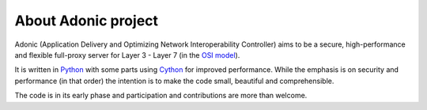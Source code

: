 About Adonic project
====================

Adonic (Application Delivery and Optimizing Network Interoperability Controller) aims to be a secure, high-performance and flexible full-proxy server for Layer 3 - Layer 7 (in the `OSI model <http://en.wikipedia.org/wiki/OSI_model>`_).

It is written in `Python <http://python.org/>`_ with some parts using `Cython <http://cython.org/>`_ for improved performance. While the emphasis is on security and performance (in that order) the intention is to make the code small, beautiful and comprehensible.

The code is in its early phase and participation and contributions are more than welcome.
